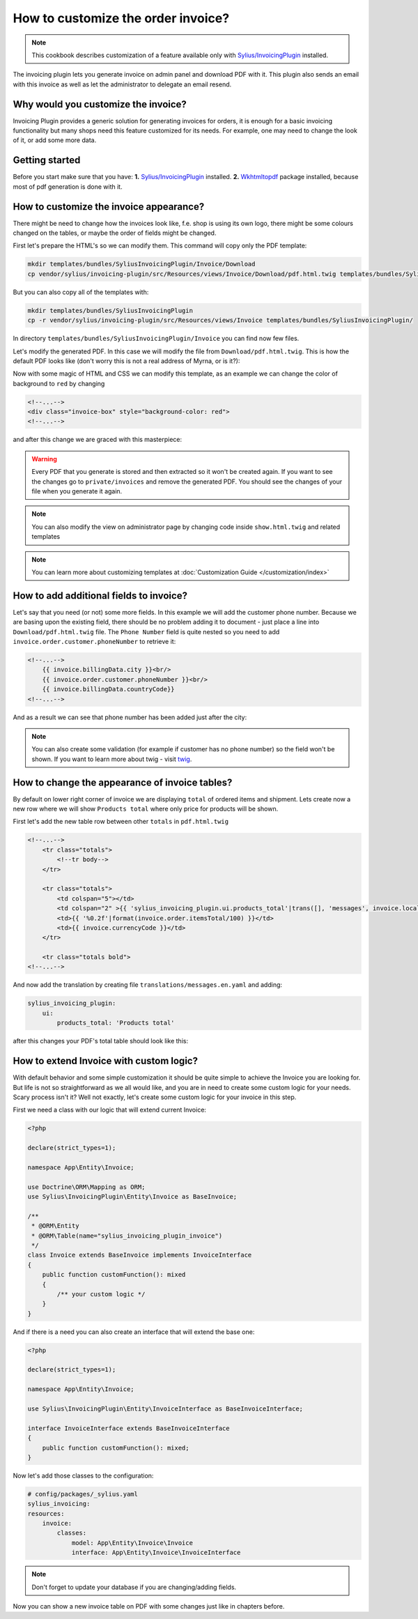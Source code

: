 How to customize the order invoice?
===================================

.. note::

    This cookbook describes customization of a feature available only with `Sylius/InvoicingPlugin <https://github.com/Sylius/InvoicingPlugin/>`_ installed.

The invoicing plugin lets you generate invoice on admin panel and download PDF with it. This plugin also sends an email with this invoice
as well as let the administrator to delegate an email resend.

Why would you customize the invoice?
------------------------------------

Invoicing Plugin provides a generic solution for generating invoices for orders, it is enough for a basic invoicing functionality
but many shops need this feature customized for its needs.
For example, one may need to change the look of it, or add some more data.

Getting started
---------------

Before you start make sure that you have:
**1.** `Sylius/InvoicingPlugin <https://github.com/Sylius/InvoicingPlugin/>`_ installed.
**2.** `Wkhtmltopdf <https://wkhtmltopdf.org/>`_ package installed, because most of pdf generation is done with it.

How to customize the invoice appearance?
----------------------------------------

There might be need to change how the invoices look like, f.e. shop is using its own logo, there might be some colours changed
on the tables, or maybe the order of fields might be changed.

First let's prepare the HTML's so we can modify them. This command will copy only the PDF template:

.. code-block:: bash

    mkdir templates/bundles/SyliusInvoicingPlugin/Invoice/Download
    cp vendor/sylius/invoicing-plugin/src/Resources/views/Invoice/Download/pdf.html.twig templates/bundles/SyliusInvoicingPlugin/Download

But you can also copy all of the templates with:

.. code-block:: bash

    mkdir templates/bundles/SyliusInvoicingPlugin
    cp -r vendor/sylius/invoicing-plugin/src/Resources/views/Invoice templates/bundles/SyliusInvoicingPlugin/

In directory ``templates/bundles/SyliusInvoicingPlugin/Invoice`` you can find now few files.

Let's modify the generated PDF. In this case we will modify the file from ``Download/pdf.html.twig``.
This is how the default PDF looks like (don't worry this is not a real address of Myrna, or is it?):

.. image:: ../../_images/cookbook/custom-invoice/pdf_before.png

Now with some magic of HTML and CSS we can modify this template, as an example we can change the color of background to ``red`` by changing

.. code-block:: html

    <!--...-->
    <div class="invoice-box" style="background-color: red">
    <!--...-->

and after this change we are graced with this masterpiece:

.. image:: ../../_images/cookbook/custom-invoice/pdf_after.png

.. warning::

    Every PDF that you generate is stored and then extracted so it won't be created again. If you want to see the changes
    go to ``private/invoices`` and remove the generated PDF. You should see the changes of your file when you generate it again.

.. note::

    You can also modify the view on administrator page by changing code inside ``show.html.twig`` and related templates

.. note::

    You can learn more about customizing templates at :doc:`Customization Guide </customization/index>`

How to add additional fields to invoice?
----------------------------------------

Let's say that you need (or not) some more fields. In this example we will add the customer phone number.
Because we are basing upon the existing field, there should be no problem adding it to document - just place a line into
``Download/pdf.html.twig`` file. The ``Phone Number`` field is quite nested so you need to add ``invoice.order.customer.phoneNumber``
to retrieve it:

.. code-block:: html

    <!--...-->
        {{ invoice.billingData.city }}<br/>
        {{ invoice.order.customer.phoneNumber }}<br/>
        {{ invoice.billingData.countryCode}}
    <!--...-->

And as a result we can see that phone number has been added just after the city:

.. image:: ../../_images/cookbook/custom-invoice/pdf_phone.png

.. note::

    You can also create some validation (for example if customer has no phone number) so the field won't be shown.
    If you want to learn more about twig - visit `twig <https://twig.symfony.com/>`_.

How to change the appearance of invoice tables?
-----------------------------------------------

By default on lower right corner of invoice we are displaying ``total`` of ordered items and shipment.
Lets create now a new row where we will show ``Products total`` where only price for products will be shown.

First let's add the new table row between other ``totals`` in ``pdf.html.twig``

.. code-block:: html

    <!--...-->
        <tr class="totals">
            <!--tr body-->
        </tr>

        <tr class="totals">
            <td colspan="5"></td>
            <td colspan="2" >{{ 'sylius_invoicing_plugin.ui.products_total'|trans([], 'messages', invoice.localeCode) }}:</td>
            <td>{{ '%0.2f'|format(invoice.order.itemsTotal/100) }}</td>
            <td>{{ invoice.currencyCode }}</td>
        </tr>

        <tr class="totals bold">
    <!--...-->

And now add the translation by creating file ``translations/messages.en.yaml`` and adding:

.. code-block:: yaml

    sylius_invoicing_plugin:
        ui:
            products_total: 'Products total'

after this changes your PDF's total table should look like this:

.. image:: ../../_images/cookbook/custom-invoice/pdf_total.png

How to extend Invoice with custom logic?
----------------------------------------

With default behavior and some simple customization it should be quite simple to achieve the Invoice you are looking for.
But life is not so straightforward as we all would like, and you are in need to create some custom logic for your needs.
Scary process isn't it? Well not exactly, let's create some custom logic for your invoice in this step.

First we need a class with our logic that will extend current Invoice:

.. code-block:: php

    <?php

    declare(strict_types=1);

    namespace App\Entity\Invoice;

    use Doctrine\ORM\Mapping as ORM;
    use Sylius\InvoicingPlugin\Entity\Invoice as BaseInvoice;

    /**
     * @ORM\Entity
     * @ORM\Table(name="sylius_invoicing_plugin_invoice")
     */
    class Invoice extends BaseInvoice implements InvoiceInterface
    {
        public function customFunction(): mixed
        {
            /** your custom logic */
        }
    }

And if there is a need you can also create an interface that will extend the base one:

.. code-block:: php

    <?php

    declare(strict_types=1);

    namespace App\Entity\Invoice;

    use Sylius\InvoicingPlugin\Entity\InvoiceInterface as BaseInvoiceInterface;

    interface InvoiceInterface extends BaseInvoiceInterface
    {
        public function customFunction(): mixed;
    }

Now let's add those classes to the configuration:

.. code-block:: yaml

    # config/packages/_sylius.yaml
    sylius_invoicing:
    resources:
        invoice:
            classes:
                model: App\Entity\Invoice\Invoice
                interface: App\Entity\Invoice\InvoiceInterface

.. note::

    Don't forget to update your database if you are changing/adding fields.

Now you can show a new invoice table on PDF with some changes just like in chapters before.
